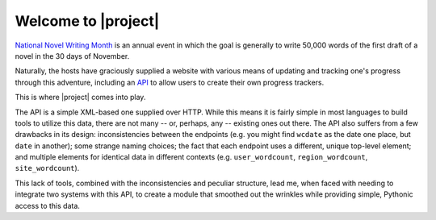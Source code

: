.. title:: Welcome

Welcome to |project|
====================

`National Novel Writing Month <http://nanowrimo.org>`_ is an annual event in
which the goal is generally to write 50,000 words of the first draft of a novel
in the 30 days of November.

Naturally, the hosts have graciously supplied a website with various means of
updating and tracking one's progress through this adventure, including an `API
<http://nanowrimo.org/wordcount_api>`_ to allow users to create their own
progress trackers.

This is where |project| comes into play.

The API is a simple XML-based one supplied over HTTP. While this means it is
fairly simple in most languages to build tools to utilize this data, there are
not many -- or, perhaps, any -- existing ones out there. The API also suffers
from a few drawbacks in its design: inconsistencies between the endpoints
(e.g. you might find ``wcdate`` as the date one place, but ``date`` in another);
some strange naming choices; the fact that each endpoint uses a different,
unique top-level element; and multiple elements for identical data in different
contexts (e.g. ``user_wordcount``, ``region_wordcount``, ``site_wordcount``).

This lack of tools, combined with the inconsistencies and peculiar structure,
lead me, when faced with needing to integrate two systems with this API, to
create a module that smoothed out the wrinkles while providing simple, Pythonic
access to this data.

